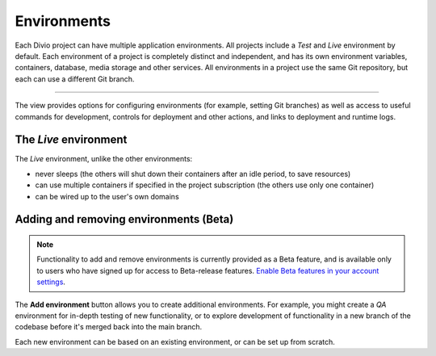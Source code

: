 ..  Do not change this document name
    Referred to by: tutorial message 151 project-environments-info
    Where: in the Environments view
    As: https://docs.divio.com/en/latest/background/environments

.. _environments:

Environments
=========================

Each Divio project can have multiple application environments. All projects include a *Test* and *Live* environment by
default. Each environment of a project is completely distinct and independent, and has its own environment variables,
containers, database, media storage and other services. All environments in a project use the same Git repository,
but each can use a different Git branch.

.. image:: /images/environments.png
   :alt: 'Environments'
   :class: 'main-visual'

--------

The view provides options for configuring environments (for example, setting Git branches) as well as access to useful
commands for development, controls for deployment and other actions, and links to deployment and runtime logs.


The *Live* environment
---------------------------------

The *Live* environment, unlike the other environments:

* never sleeps (the others will shut down their containers after an idle period, to save resources)
* can use multiple containers if specified in the project subscription (the others use only one container)
* can be wired up to the user's own domains


Adding and removing environments (Beta)
------------------------------------------

..  note::

    Functionality to add and remove environments is currently provided as a Beta feature, and is available only to
    users who have signed up for access to Beta-release features. `Enable Beta features in your account settings
    <https://control.divio.com/account/contact/>`_.

The **Add environment** button allows you to create additional environments. For example, you might create a *QA*
environment for in-depth testing of new functionality, or to explore development of functionality in a new branch of
the codebase before it's merged back into the main branch.

Each new environment can be based on an existing environment, or can be set up from scratch.
